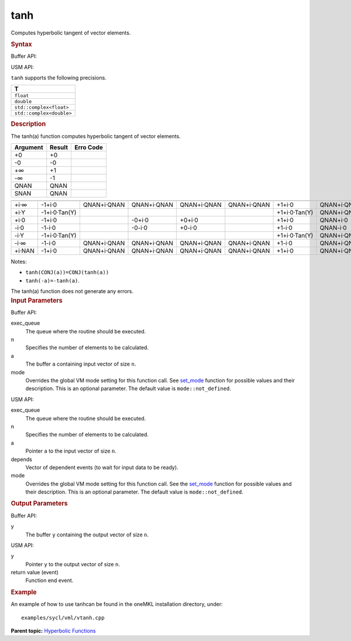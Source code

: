 .. _tanh:

tanh
====


.. container::


   Computes hyperbolic tangent of vector elements.


   .. container:: section
      :name: GUID-DAEB1EBF-EC01-4458-AB18-4D7D7B75B89D


      .. rubric:: Syntax
         :name: syntax
         :class: sectiontitle


      Buffer API:


      .. cpp:function::  void tanh(queue& exec_queue, int64_t n,      buffer<T,1>& a, buffer<T,1>& y, uint64_t mode = mode::not_defined      )

      USM API:


      .. cpp:function::  event tanh(queue& exec_queue, int64_t n, T\* a,      T\* y, vector_class<event>\* depends, uint64_t mode =      mode::not_defined )

      ``tanh`` supports the following precisions.


      .. list-table:: 
         :header-rows: 1

         * -  T 
         * -  ``float`` 
         * -  ``double`` 
         * -  ``std::complex<float>`` 
         * -  ``std::complex<double>`` 




.. container:: section
   :name: GUID-5AF8B657-65D9-4839-A32A-6D43FA7EC564


   .. rubric:: Description
      :name: description
      :class: sectiontitle


   The tanh(a) function computes hyperbolic tangent of vector elements.


   .. container:: tablenoborder


      .. list-table:: 
         :header-rows: 1

         * -  Argument 
           -  Result 
           -  Erro Code 
         * -  +0 
           -  +0 
           -    
         * -  -0 
           -  -0 
           -    
         * -  +∞ 
           -  +1 
           -    
         * -  -∞ 
           -  -1 
           -    
         * -  QNAN 
           -  QNAN 
           -    
         * -  SNAN 
           -  QNAN 
           -    




   .. container:: tablenoborder


      .. list-table:: 
         :header-rows: 1

         * -  
           -  
           -  
           -  
           -  
           -  
           -  
           -  
         * -  +i·∞ 
           -     -1+i·0    
           -     QNAN+i·QNAN    
           -     QNAN+i·QNAN    
           -     QNAN+i·QNAN    
           -     QNAN+i·QNAN    
           -     +1+i·0    
           -     QNAN+i·QNAN    
         * -  +i·Y 
           -     -1+i·0·Tan(Y)    
           -    
           -    
           -    
           -    
           -     +1+i·0·Tan(Y)    
           -     QNAN+i·QNAN    
         * -  +i·0 
           -     -1+i·0    
           -    
           -     -0+i·0    
           -     +0+i·0    
           -    
           -     +1+i·0    
           -     QNAN+i·0    
         * -  -i·0 
           -     -1-i·0    
           -    
           -     -0-i·0    
           -     +0-i·0    
           -    
           -     +1-i·0    
           -     QNAN-i·0    
         * -  -i·Y 
           -     -1+i·0·Tan(Y)    
           -    
           -    
           -    
           -    
           -     +1+i·0·Tan(Y)    
           -     QNAN+i·QNAN    
         * -  -i·∞ 
           -     -1-i·0    
           -     QNAN+i·QNAN    
           -     QNAN+i·QNAN    
           -     QNAN+i·QNAN    
           -     QNAN+i·QNAN    
           -     +1-i·0    
           -     QNAN+i·QNAN    
         * -  +i·NAN 
           -     -1+i·0    
           -     QNAN+i·QNAN    
           -     QNAN+i·QNAN    
           -     QNAN+i·QNAN    
           -     QNAN+i·QNAN    
           -     +1+i·0    
           -     QNAN+i·QNAN    




   Notes:


   -  ``tanh(CONJ(a))=CONJ(tanh(a))``


   -  ``tanh(-a)=-tanh(a)``.


   The tanh(a) function does not generate any errors.


.. container:: section
   :name: GUID-8D31EE70-939F-4573-948A-01F1C3018531


   .. rubric:: Input Parameters
      :name: input-parameters
      :class: sectiontitle


   Buffer API:


   exec_queue
      The queue where the routine should be executed.


   n
      Specifies the number of elements to be calculated.


   a
      The buffer ``a`` containing input vector of size ``n``.


   mode
      Overrides the global VM mode setting for this function call. See
      `set_mode <setmode.html>`__
      function for possible values and their description. This is an
      optional parameter. The default value is ``mode::not_defined``.


   USM API:


   exec_queue
      The queue where the routine should be executed.


   n
      Specifies the number of elements to be calculated.


   a
      Pointer ``a`` to the input vector of size ``n``.


   depends
      Vector of dependent events (to wait for input data to be ready).


   mode
      Overrides the global VM mode setting for this function call. See
      the `set_mode <setmode.html>`__
      function for possible values and their description. This is an
      optional parameter. The default value is ``mode::not_defined``.


.. container:: section
   :name: GUID-08546E2A-7637-44E3-91A3-814E524F5FB7


   .. rubric:: Output Parameters
      :name: output-parameters
      :class: sectiontitle


   Buffer API:


   y
      The buffer ``y`` containing the output vector of size ``n``.


   USM API:


   y
      Pointer ``y`` to the output vector of size ``n``.


   return value (event)
      Function end event.


.. container:: section
   :name: GUID-C97BF68F-B566-4164-95E0-A7ADC290DDE2


   .. rubric:: Example
      :name: example
      :class: sectiontitle


   An example of how to use tanhcan be found in the oneMKL installation
   directory, under:


   ::


      examples/sycl/vml/vtanh.cpp


.. container:: familylinks


   .. container:: parentlink


      **Parent topic:** `Hyperbolic
      Functions <hyperbolic-functions.html>`__


.. container::

